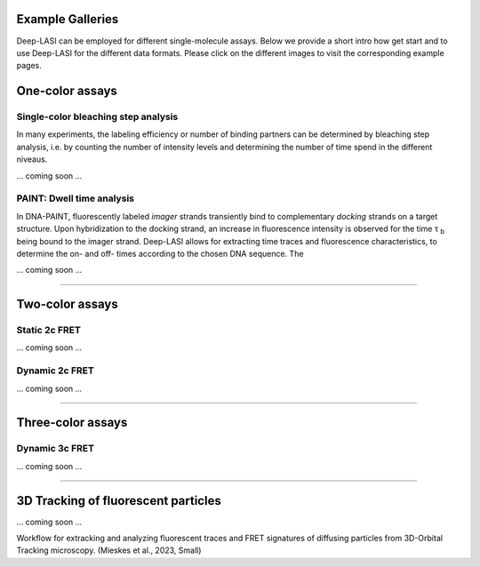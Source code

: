 Example Galleries
=====

.. _example:

Deep-LASI can be employed for different single-molecule assays. Below we provide a short intro how get start and
to use Deep-LASI for the different data formats. Please click on the different images to visit the corresponding
example pages. 

One-color assays
==================

Single-color bleaching step analysis
------------

In many experiments, the labeling efficiency or number of binding partners can be determined by bleaching step analysis, 
i.e. by counting the number of intensity levels and determining the number of time spend in the different niveaus. 

... coming soon ... 

PAINT: Dwell time analysis
------------

In DNA-PAINT, fluorescently labeled *imager* strands transiently bind to complementary *docking* strands on a target structure. 
Upon hybridization to the docking strand, an increase in fluorescence intensity is observed for the time τ :sub:`b` being bound to the imager strand. 
Deep-LASI allows for extracting time traces and fluorescence characteristics, to determine the on- and off- times 
according to the chosen DNA sequence. The

... coming soon ... 

.. image:: ./../figures/examples/PAINT_Figure.png
   :width: 500
   :alt: PAINT assay
   :align: center

--------------------------------------------------------------------

Two-color assays
==================

Static 2c FRET
------------

... coming soon ...


Dynamic 2c FRET
------------

... coming soon ...

--------------------------------------------------------------------

Three-color assays
====================

Dynamic 3c FRET
------------

... coming soon ...

--------------------------------------------------------------------

3D Tracking of fluorescent particles
======================================

... coming soon ...

Workflow for extracking and analyzing fluorescent traces and FRET signatures of diffusing particles from 3D-Orbital Tracking microscopy. 
(Mieskes et al., 2023, Small)
